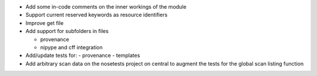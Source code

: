 
* Add some in-code comments on the inner workings of the module

* Support current reserved keywords as resource identifiers

* Improve get file

* Add support for subfolders in files

  - provenance
  - nipype and cff integration

* Add/update tests for:
  - provenance
  - templates

* Add arbitrary scan data on the nosetests project on central to augment the
  tests for the global scan listing function
